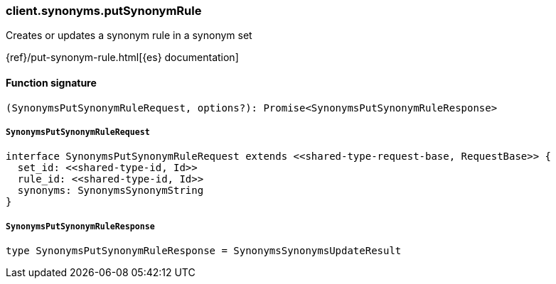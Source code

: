 [[reference-synonyms-put_synonym_rule]]

////////
===========================================================================================================================
||                                                                                                                       ||
||                                                                                                                       ||
||                                                                                                                       ||
||        ██████╗ ███████╗ █████╗ ██████╗ ███╗   ███╗███████╗                                                            ||
||        ██╔══██╗██╔════╝██╔══██╗██╔══██╗████╗ ████║██╔════╝                                                            ||
||        ██████╔╝█████╗  ███████║██║  ██║██╔████╔██║█████╗                                                              ||
||        ██╔══██╗██╔══╝  ██╔══██║██║  ██║██║╚██╔╝██║██╔══╝                                                              ||
||        ██║  ██║███████╗██║  ██║██████╔╝██║ ╚═╝ ██║███████╗                                                            ||
||        ╚═╝  ╚═╝╚══════╝╚═╝  ╚═╝╚═════╝ ╚═╝     ╚═╝╚══════╝                                                            ||
||                                                                                                                       ||
||                                                                                                                       ||
||    This file is autogenerated, DO NOT send pull requests that changes this file directly.                             ||
||    You should update the script that does the generation, which can be found in:                                      ||
||    https://github.com/elastic/elastic-client-generator-js                                                             ||
||                                                                                                                       ||
||    You can run the script with the following command:                                                                 ||
||       npm run elasticsearch -- --version <version>                                                                    ||
||                                                                                                                       ||
||                                                                                                                       ||
||                                                                                                                       ||
===========================================================================================================================
////////

[discrete]
=== client.synonyms.putSynonymRule

Creates or updates a synonym rule in a synonym set

{ref}/put-synonym-rule.html[{es} documentation]

[discrete]
==== Function signature

[source,ts]
----
(SynonymsPutSynonymRuleRequest, options?): Promise<SynonymsPutSynonymRuleResponse>
----

[discrete]
===== `SynonymsPutSynonymRuleRequest`

[source,ts]
----
interface SynonymsPutSynonymRuleRequest extends <<shared-type-request-base, RequestBase>> {
  set_id: <<shared-type-id, Id>>
  rule_id: <<shared-type-id, Id>>
  synonyms: SynonymsSynonymString
}
----

[discrete]
===== `SynonymsPutSynonymRuleResponse`

[source,ts]
----
type SynonymsPutSynonymRuleResponse = SynonymsSynonymsUpdateResult
----

